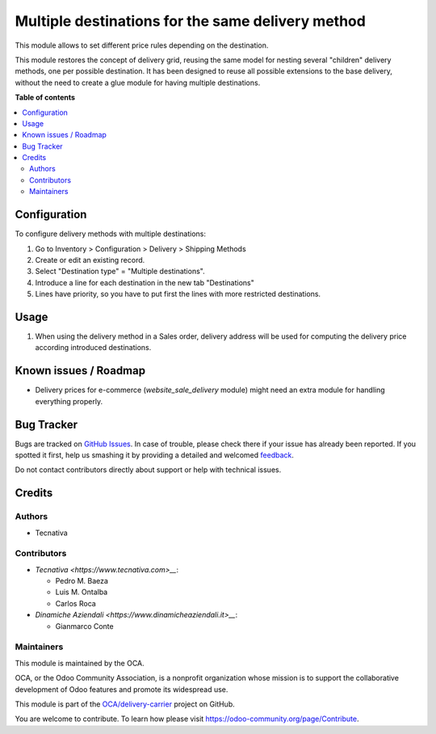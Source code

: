 ==================================================
Multiple destinations for the same delivery method
==================================================

.. !!!!!!!!!!!!!!!!!!!!!!!!!!!!!!!!!!!!!!!!!!!!!!!!!!!!
   !! This file is generated by oca-gen-addon-readme !!
   !! changes will be overwritten.                   !!
   !!!!!!!!!!!!!!!!!!!!!!!!!!!!!!!!!!!!!!!!!!!!!!!!!!!!

.. |badge1| image:: https://img.shields.io/badge/maturity-Beta-yellow.png
    :target: https://odoo-community.org/page/development-status
    :alt: Beta
.. |badge2| image:: https://img.shields.io/badge/licence-AGPL--3-blue.png
    :target: http://www.gnu.org/licenses/agpl-3.0-standalone.html
    :alt: License: AGPL-3
.. |badge3| image:: https://img.shields.io/badge/github-OCA%2Fdelivery--carrier-lightgray.png?logo=github
    :target: https://github.com/OCA/delivery-carrier/tree/14.0--mig-delivery_multi_destination/delivery_multi_destination
    :alt: OCA/delivery-carrier
.. |badge4| image:: https://img.shields.io/badge/weblate-Translate%20me-F47D42.png
    :target: https://translation.odoo-community.org/projects/delivery-carrier-14-0--mig-delivery_multi_destination/delivery-carrier-14-0--mig-delivery_multi_destination-delivery_multi_destination
    :alt: Translate me on Weblate
.. |badge5| image:: https://img.shields.io/badge/runbot-Try%20me-875A7B.png
    :target: https://runbot.odoo-community.org/runbot/99/14.0--mig-delivery_multi_destination
    :alt: Try me on Runbot

|badge1| |badge2| |badge3| |badge4| |badge5| 

This module allows to set different price rules depending on the destination.

This module restores the concept of delivery grid, reusing the same model for
nesting several "children" delivery methods, one per possible destination.
It has been designed to reuse all possible extensions to the base delivery,
without the need to create a glue module for having multiple destinations.

**Table of contents**

.. contents::
   :local:

Configuration
=============

To configure delivery methods with multiple destinations:

#. Go to Inventory > Configuration > Delivery > Shipping Methods
#. Create or edit an existing record.
#. Select "Destination type" = "Multiple destinations".
#. Introduce a line for each destination in the new tab "Destinations"
#. Lines have priority, so you have to put first the lines with more restricted
   destinations.

Usage
=====

#. When using the delivery method in a Sales order, delivery address will be
   used for computing the delivery price according introduced destinations.

Known issues / Roadmap
======================

* Delivery prices for e-commerce (`website_sale_delivery` module) might need
  an extra module for handling everything properly.

Bug Tracker
===========

Bugs are tracked on `GitHub Issues <https://github.com/OCA/delivery-carrier/issues>`_.
In case of trouble, please check there if your issue has already been reported.
If you spotted it first, help us smashing it by providing a detailed and welcomed
`feedback <https://github.com/OCA/delivery-carrier/issues/new?body=module:%20delivery_multi_destination%0Aversion:%2014.0--mig-delivery_multi_destination%0A%0A**Steps%20to%20reproduce**%0A-%20...%0A%0A**Current%20behavior**%0A%0A**Expected%20behavior**>`_.

Do not contact contributors directly about support or help with technical issues.

Credits
=======

Authors
~~~~~~~

* Tecnativa

Contributors
~~~~~~~~~~~~

* `Tecnativa <https://www.tecnativa.com>__`:

  * Pedro M. Baeza
  * Luis M. Ontalba
  * Carlos Roca

* `Dinamiche Aziendali <https://www.dinamicheaziendali.it>__`:

  * Gianmarco Conte

Maintainers
~~~~~~~~~~~

This module is maintained by the OCA.

.. image:: https://odoo-community.org/logo.png
   :alt: Odoo Community Association
   :target: https://odoo-community.org

OCA, or the Odoo Community Association, is a nonprofit organization whose
mission is to support the collaborative development of Odoo features and
promote its widespread use.

This module is part of the `OCA/delivery-carrier <https://github.com/OCA/delivery-carrier/tree/14.0--mig-delivery_multi_destination/delivery_multi_destination>`_ project on GitHub.

You are welcome to contribute. To learn how please visit https://odoo-community.org/page/Contribute.

